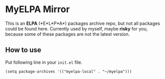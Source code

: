 * MyELPA Mirror
This is an *ELPA* (*E*\macs *L*\isp *P*\ackage *A*\rchive) packages archive repo, but not all packages could be found here.
Currently used by myself, maybe *risky* for you, because some of these packages
are not the latest version.

** How to use
Put following line in your =init.el= file.
#+BEGIN_SRC elisp
(setq package-archives '(("myelpa-local" . "~/myelpa")))
#+END_SRC
